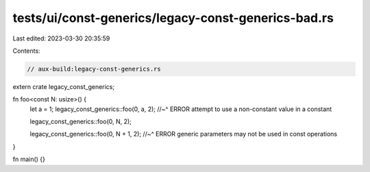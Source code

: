 tests/ui/const-generics/legacy-const-generics-bad.rs
====================================================

Last edited: 2023-03-30 20:35:59

Contents:

.. code-block:: rs

    // aux-build:legacy-const-generics.rs

extern crate legacy_const_generics;

fn foo<const N: usize>() {
    let a = 1;
    legacy_const_generics::foo(0, a, 2);
    //~^ ERROR attempt to use a non-constant value in a constant

    legacy_const_generics::foo(0, N, 2);

    legacy_const_generics::foo(0, N + 1, 2);
    //~^ ERROR generic parameters may not be used in const operations
}

fn main() {}


